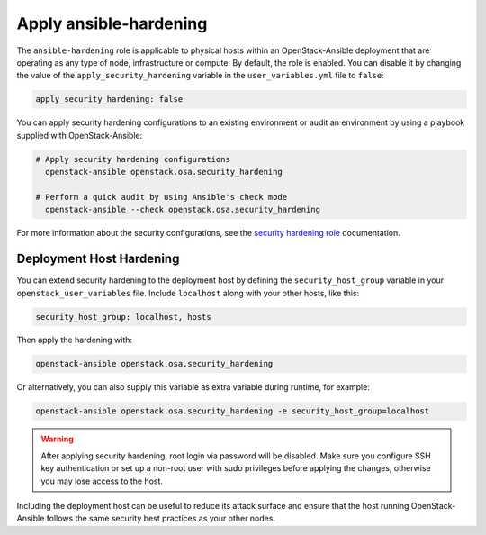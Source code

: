 Apply ansible-hardening
=======================

The ``ansible-hardening`` role is applicable to physical hosts within
an OpenStack-Ansible deployment
that are operating as any type of node, infrastructure or compute. By
default, the role is enabled. You can disable it by changing the value of
the ``apply_security_hardening`` variable in the ``user_variables.yml`` file
to ``false``:

.. code-block:: yaml

    apply_security_hardening: false

You can apply security hardening configurations to an existing environment or
audit an environment by using a playbook supplied with OpenStack-Ansible:

.. code-block:: bash

    # Apply security hardening configurations
      openstack-ansible openstack.osa.security_hardening

    # Perform a quick audit by using Ansible's check mode
      openstack-ansible --check openstack.osa.security_hardening

For more information about the security configurations, see the
`security hardening role`_ documentation.

.. _security hardening role: https://docs.openstack.org/ansible-hardening/latest/

Deployment Host Hardening
-------------------------

You can extend security hardening to the deployment host by defining the
``security_host_group`` variable in your ``openstack_user_variables`` file.
Include ``localhost`` along with your other hosts, like this:

.. code-block:: yaml

   security_host_group: localhost, hosts

Then apply the hardening with:

.. code-block:: shell-session

   openstack-ansible openstack.osa.security_hardening

Or alternatively, you can also supply this variable as extra variable
during runtime, for example:

.. code-block:: shell-session

   openstack-ansible openstack.osa.security_hardening -e security_host_group=localhost

.. warning::

   After applying security hardening, root login via password will be
   disabled. Make sure you configure SSH key authentication or set up
   a non-root user with sudo privileges before applying the changes,
   otherwise you may lose access to the host.

Including the deployment host can be useful to reduce its attack surface
and ensure that the host running OpenStack-Ansible follows the same security
best practices as your other nodes.
